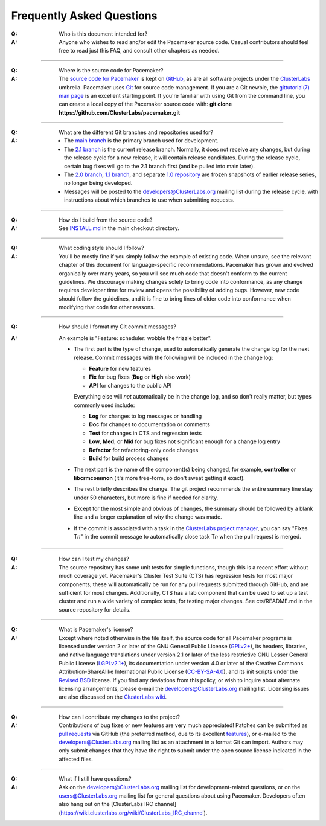 Frequently Asked Questions
--------------------------

:Q: Who is this document intended for?

:A: Anyone who wishes to read and/or edit the Pacemaker source code.
    Casual contributors should feel free to read just this FAQ, and
    consult other chapters as needed.

----

.. index::
   single: download
   single: source code
   single: git
   single: git; GitHub

:Q: Where is the source code for Pacemaker?
:A: The `source code for Pacemaker <https://github.com/ClusterLabs/pacemaker>`_ is
    kept on `GitHub <https://github.com/>`_, as are all software projects under the
    `ClusterLabs <https://github.com/ClusterLabs>`_ umbrella. Pacemaker uses
    `Git <https://git-scm.com/>`_ for source code management. If you are a Git newbie,
    the `gittutorial(7) man page <http://schacon.github.io/git/gittutorial.html>`_
    is an excellent starting point. If you're familiar with using Git from the
    command line, you can create a local copy of the Pacemaker source code with:
    **git clone https://github.com/ClusterLabs/pacemaker.git**

----

.. index::
   single: git; branch

:Q: What are the different Git branches and repositories used for?
:A: * The `main branch <https://github.com/ClusterLabs/pacemaker/tree/main>`_
      is the primary branch used for development.
    * The `2.1 branch <https://github.com/ClusterLabs/pacemaker/tree/2.1>`_ is
      the current release branch. Normally, it does not receive any changes, but
      during the release cycle for a new release, it will contain release
      candidates. During the release cycle, certain bug fixes will go to the
      2.1 branch first (and be pulled into main later).
    * The `2.0 branch <https://github.com/ClusterLabs/pacemaker/tree/2.0>`_,
      `1.1 branch <https://github.com/ClusterLabs/pacemaker/tree/1.1>`_,
      and separate
      `1.0 repository <https://github.com/ClusterLabs/pacemaker-1.0>`_
      are frozen snapshots of earlier release series, no longer being developed.
    * Messages will be posted to the
      `developers@ClusterLabs.org <https://lists.ClusterLabs.org/mailman/listinfo/developers>`_
      mailing list during the release cycle, with instructions about which
      branches to use when submitting requests.

----

:Q: How do I build from the source code?
:A: See `INSTALL.md <https://github.com/ClusterLabs/pacemaker/blob/main/INSTALL.md>`_
    in the main checkout directory.

----

:Q: What coding style should I follow?
:A: You'll be mostly fine if you simply follow the example of existing code.
    When unsure, see the relevant chapter of this document for language-specific
    recommendations. Pacemaker has grown and evolved organically over many years,
    so you will see much code that doesn't conform to the current guidelines. We
    discourage making changes solely to bring code into conformance, as any change
    requires developer time for review and opens the possibility of adding bugs.
    However, new code should follow the guidelines, and it is fine to bring lines
    of older code into conformance when modifying that code for other reasons.

----

.. index::
   single: git; commit message

:Q: How should I format my Git commit messages?
:A: An example is "Feature: scheduler: wobble the frizzle better".
   
    * The first part is the type of change, used to automatically generate the
      change log for the next release. Commit messages with the following will
      be included in the change log:

      * **Feature** for new features
      * **Fix** for bug fixes (**Bug** or **High** also work)
      * **API** for changes to the public API

      Everything else will *not* automatically be in the change log, and so
      don't really matter, but types commonly used include:

      * **Log** for changes to log messages or handling
      * **Doc** for changes to documentation or comments
      * **Test** for changes in CTS and regression tests
      * **Low**, **Med**, or **Mid** for bug fixes not significant enough for a
        change log entry
      * **Refactor** for refactoring-only code changes
      * **Build** for build process changes
    
    * The next part is the name of the component(s) being changed, for example,
      **controller** or **libcrmcommon** (it's more free-form, so don't sweat
      getting it exact).
    
    * The rest briefly describes the change. The git project recommends the
      entire summary line stay under 50 characters, but more is fine if needed
      for clarity.
      
    * Except for the most simple and obvious of changes, the summary should be
      followed by a blank line and a longer explanation of *why* the change was
      made.

    * If the commit is associated with a task in the `ClusterLabs project
      manager <https://projects.clusterlabs.org/>`_, you can say
      "Fixes T\ *n*" in the commit message to automatically close task
      T\ *n* when the pull request is merged.

----

:Q: How can I test my changes?
:A: The source repository has some unit tests for simple functions, though this
    is a recent effort without much coverage yet. Pacemaker's Cluster Test
    Suite (CTS) has regression tests for most major components; these will
    automatically be run for any pull requests submitted through GitHub, and
    are sufficient for most changes. Additionally, CTS has a lab component that
    can be used to set up a test cluster and run a wide variety of complex
    tests, for testing major changes. See cts/README.md in the source
    repository for details.

----

.. index:: license

:Q: What is Pacemaker's license?
:A: Except where noted otherwise in the file itself, the source code for all
    Pacemaker programs is licensed under version 2 or later of the GNU General
    Public License (`GPLv2+ <https://www.gnu.org/licenses/gpl-2.0.html>`_), its
    headers, libraries, and native language translations under version 2.1 or
    later of the less restrictive GNU Lesser General Public License
    (`LGPLv2.1+ <https://www.gnu.org/licenses/lgpl-2.1.html>`_),
    its documentation under version 4.0 or later of the
    Creative Commons Attribution-ShareAlike International Public License
    (`CC-BY-SA-4.0 <https://creativecommons.org/licenses/by-sa/4.0/legalcode>`_),
    and its init scripts under the
    `Revised BSD <https://opensource.org/licenses/BSD-3-Clause>`_ license. If you find
    any deviations from this policy, or wish to inquire about alternate licensing
    arrangements, please e-mail the
    `developers@ClusterLabs.org <https://lists.ClusterLabs.org/mailman/listinfo/developers>`_
    mailing list. Licensing issues are also discussed on the
    `ClusterLabs wiki <https://wiki.ClusterLabs.org/wiki/License>`_.

----

:Q: How can I contribute my changes to the project?
:A: Contributions of bug fixes or new features are very much appreciated!
    Patches can be submitted as
    `pull requests <https://help.github.com/en/github/collaborating-with-issues-and-pull-requests/about-pull-requests>`_
    via GitHub (the preferred method, due to its excellent
    `features <https://github.com/features/>`_), or e-mailed to the
    `developers@ClusterLabs.org <https://lists.ClusterLabs.org/mailman/listinfo/developers>`_
    mailing list as an attachment in a format Git can import. Authors may only
    submit changes that they have the right to submit under the open source
    license indicated in the affected files.

----

.. index:: mailing list

:Q: What if I still have questions?
:A: Ask on the
    `developers@ClusterLabs.org <https://lists.ClusterLabs.org/mailman/listinfo/developers>`_
    mailing list for development-related questions, or on the
    `users@ClusterLabs.org <https://lists.ClusterLabs.org/mailman/listinfo/users>`_
    mailing list for general questions about using Pacemaker.
    Developers often also hang out on the
    [ClusterLabs IRC channel](https://wiki.clusterlabs.org/wiki/ClusterLabs_IRC_channel).
